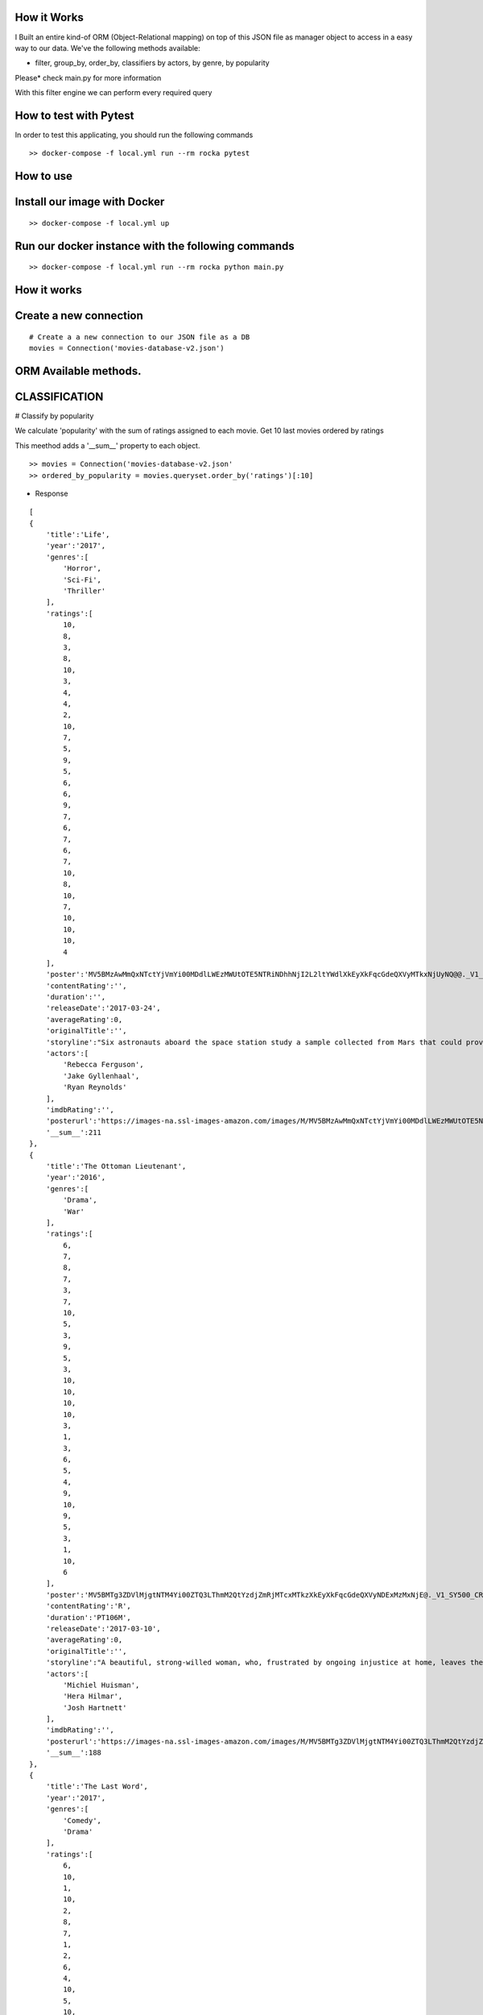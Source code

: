 How it Works
^^^^^^^^^^^^

I Built an entire kind-of ORM (Object-Relational mapping) on top of this JSON file as manager object to access in a easy way to our data. 
We've the following methods available:

- filter, group_by, order_by, classifiers by actors, by genre, by popularity

Please* check main.py for more information

With this filter engine we can perform every required query 

How to test with Pytest
^^^^^^^^^^^^

In order to test this applicating, you should run the following commands
::

  >> docker-compose -f local.yml run --rm rocka pytest

.. image:: ./docs/test.png

How to use
^^^^^^^^^^^^

Install our image with Docker
^^^^^^^^^^^^
::

  >> docker-compose -f local.yml up 

Run our docker instance with the following commands
^^^^^^^^^^^^
::

  >> docker-compose -f local.yml run --rm rocka python main.py 


How it works
^^^^^^^^^^^^

Create a new connection
^^^^^^^^^^^^

::

  # Create a a new connection to our JSON file as a DB  
  movies = Connection('movies-database-v2.json')


ORM Available methods. 
^^^^^^^^^^^^

CLASSIFICATION
^^^^^^^^^^^^

# Classify by popularity

We calculate 'popularity' with the sum of ratings assigned to each movie. 
Get 10 last movies ordered by ratings 

This meethod adds a '__sum__' property to each object.

::

  >> movies = Connection('movies-database-v2.json'
  >> ordered_by_popularity = movies.queryset.order_by('ratings')[:10]

- Response

::

    [
    {
        'title':'Life',
        'year':'2017',
        'genres':[
            'Horror',
            'Sci-Fi',
            'Thriller'
        ],
        'ratings':[
            10,
            8,
            3,
            8,
            10,
            3,
            4,
            4,
            2,
            10,
            7,
            5,
            9,
            5,
            6,
            6,
            9,
            7,
            6,
            7,
            6,
            7,
            10,
            8,
            10,
            7,
            10,
            10,
            10,
            4
        ],
        'poster':'MV5BMzAwMmQxNTctYjVmYi00MDdlLWEzMWUtOTE5NTRiNDhhNjI2L2ltYWdlXkEyXkFqcGdeQXVyMTkxNjUyNQ@@._V1_SY500_CR0,0,337,500_AL_.jpg',
        'contentRating':'',
        'duration':'',
        'releaseDate':'2017-03-24',
        'averageRating':0,
        'originalTitle':'',
        'storyline':"Six astronauts aboard the space station study a sample collected from Mars that could provide evidence for extraterrestrial life on the Red Planet. The crew determines that the sample contains a large, single-celled organism - the first example of life beyond Earth. But..things aren't always what they seem. As the crew begins to conduct research, and their methods end up having unintended consequences, the life form proves more intelligent than anyone ever expected.                Written by\nElDiomedes",
        'actors':[
            'Rebecca Ferguson',
            'Jake Gyllenhaal',
            'Ryan Reynolds'
        ],
        'imdbRating':'',
        'posterurl':'https://images-na.ssl-images-amazon.com/images/M/MV5BMzAwMmQxNTctYjVmYi00MDdlLWEzMWUtOTE5NTRiNDhhNjI2L2ltYWdlXkEyXkFqcGdeQXVyMTkxNjUyNQ@@._V1_SY500_CR0,0,337,500_AL_.jpg',
        '__sum__':211
    },
    {
        'title':'The Ottoman Lieutenant',
        'year':'2016',
        'genres':[
            'Drama',
            'War'
        ],
        'ratings':[
            6,
            7,
            8,
            7,
            3,
            7,
            10,
            5,
            3,
            9,
            5,
            3,
            10,
            10,
            10,
            10,
            3,
            1,
            3,
            6,
            5,
            4,
            9,
            10,
            9,
            5,
            3,
            1,
            10,
            6
        ],
        'poster':'MV5BMTg3ZDVlMjgtNTM4Yi00ZTQ3LThmM2QtYzdjZmRjMTcxMTkzXkEyXkFqcGdeQXVyNDExMzMxNjE@._V1_SY500_CR0,0,346,500_AL_.jpg',
        'contentRating':'R',
        'duration':'PT106M',
        'releaseDate':'2017-03-10',
        'averageRating':0,
        'originalTitle':'',
        'storyline':"A beautiful, strong-willed woman, who, frustrated by ongoing injustice at home, leaves the United States after meeting Jude, an American doctor who runs a remote medical mission within the Ottoman Empire - a world both exotic and dangerous, and on the brink of what is about to become the first World War. There, she finds her loyalty to Jude and the mission's founder tested when she falls in love with their perceived enemy, a lieutenant in the Ottoman Imperial Army. Now, with invading army forces at their doorstep, and the world about to plunge into all-out war, she must make a decision if she wants to be what other people want her to be, or to be herself.                Written by\nAnonymous",
        'actors':[
            'Michiel Huisman',
            'Hera Hilmar',
            'Josh Hartnett'
        ],
        'imdbRating':'',
        'posterurl':'https://images-na.ssl-images-amazon.com/images/M/MV5BMTg3ZDVlMjgtNTM4Yi00ZTQ3LThmM2QtYzdjZmRjMTcxMTkzXkEyXkFqcGdeQXVyNDExMzMxNjE@._V1_SY500_CR0,0,346,500_AL_.jpg',
        '__sum__':188
    },
    {
        'title':'The Last Word',
        'year':'2017',
        'genres':[
            'Comedy',
            'Drama'
        ],
        'ratings':[
            6,
            10,
            1,
            10,
            2,
            8,
            7,
            1,
            2,
            6,
            4,
            10,
            5,
            10,
            7,
            6,
            5,
            4,
            1,
            8,
            10,
            5,
            8,
            7,
            10,
            4,
            9,
            10,
            10,
            1
        ],
        'poster':'MV5BMTQ4Mzc1MzY5OV5BMl5BanBnXkFtZTgwNzU0NzE4MDI@._V1_SY500_CR0,0,337,500_AL_.jpg',
        'contentRating':'R',
        'duration':'PT108M',
        'releaseDate':'2017-03-03',
        'averageRating':0,
        'originalTitle':'',
        'storyline':"Harriet (Shirley MacLaine) is a successful, retired businesswoman who wants to control everything around her until the bitter end. To make sure her life story is told her way, she pays off her local newspaper to have her obituary written in advance under her watchful eye. But Anne (Amanda Seyfried), the young journalist assigned to the task, refuses to follow the script and instead insists on finding out the true facts about Harriett's life, resulting in a life-altering friendship.                Written by\nBleecker Street",
        'actors':[
            'Shirley MacLaine',
            'Amanda Seyfried',
            'AnnJewel Lee Dixon'
        ],
        'imdbRating':7.4,
        'posterurl':'https://images-na.ssl-images-amazon.com/images/M/MV5BMTQ4Mzc1MzY5OV5BMl5BanBnXkFtZTgwNzU0NzE4MDI@._V1_SY500_CR0,0,337,500_AL_.jpg',
        '__sum__':187
    },
    {
        'title':'Junction 48',
        'year':'2016',
        'genres':[
            'Action',
            'Biography',
            'Crime'
        ],
        'ratings':[
            1,
            9,
            6,
            1,
            9,
            9,
            6,
            5,
            4,
            5,
            10,
            3,
            3,
            4,
            8,
            9,
            1,
            9,
            5,
            7,
            9,
            10,
            3,
            9,
            10,
            5,
            4,
            8,
            5,
            7
        ],
        'poster':'MV5BMjM1OTIyMDMxOF5BMl5BanBnXkFtZTgwMDEyNzc0MTI@._V1_SY500_CR0,0,338,500_AL_.jpg',
        'contentRating':'',
        'duration':'PT95M',
        'releaseDate':'2016-05-05',
        'averageRating':0,
        'originalTitle':'',
        'storyline':'Junction 48 is the love story of two young Palestinian hip-hop artists who use their music to fight against both the external oppression of Israeli society and the internal repression of their own crime-ridden, conservative community. It depicts a new generation of young Arabs who seek normality through their love and music - and against all odds.',
        'actors':[
            'Tamer Nafar',
            'Samar Qupty',
            'Salwa Nakkara'
        ],
        'imdbRating':7.5,
        'posterurl':'https://images-na.ssl-images-amazon.com/images/M/MV5BMjM1OTIyMDMxOF5BMl5BanBnXkFtZTgwMDEyNzc0MTI@._V1_SY500_CR0,0,338,500_AL_.jpg',
        '__sum__':184
    },
    {
        'title':'Logan: The Wolverine',
        'year':'2017',
        'genres':[
            'Action',
            'Drama',
            'Sci-Fi'
        ],
        'ratings':[
            10,
            9,
            7,
            2,
            2,
            5,
            1,
            3,
            9,
            10,
            2,
            4,
            10,
            9,
            6,
            9,
            6,
            4,
            10,
            1,
            9,
            5,
            2,
            6,
            8,
            3,
            10,
            9,
            4,
            8
        ],
        'poster':'MV5BMjI1MjkzMjczMV5BMl5BanBnXkFtZTgwNDk4NjYyMTI@._V1_SY500_CR0,0,338,500_AL_.jpg',
        'contentRating':'15',
        'duration':'PT137M',
        'releaseDate':'2017-03-01',
        'averageRating':0,
        'originalTitle':'Logan',
        'storyline':"In the near future, a weary Logan cares for an ailing Professor X in a hide out on the Mexican border. But Logan's attempts to hide from the world and his legacy are up-ended when a young mutant arrives, being pursued by dark forces.                Written by\nTwentieth Century Fox Films",
        'actors':[
            'Hugh Jackman',
            'Patrick Stewart',
            'Dafne Keen'
        ],
        'imdbRating':9.5,
        'posterurl':'https://images-na.ssl-images-amazon.com/images/M/MV5BMjI1MjkzMjczMV5BMl5BanBnXkFtZTgwNDk4NjYyMTI@._V1_SY500_CR0,0,338,500_AL_.jpg',
        '__sum__':183
    },
    {
        'title':'Prevenge',
        'year':'2016',
        'genres':[
            'Comedy',
            'Drama',
            'Fantasy'
        ],
        'ratings':[
            5,
            3,
            6,
            5,
            7,
            9,
            8,
            9,
            6,
            10,
            5,
            6,
            9,
            10,
            9,
            6,
            8,
            1,
            2,
            2,
            3,
            6,
            7,
            10,
            1,
            10,
            3,
            5,
            3,
            7
        ],
        'poster':'MV5BMjcxMDM2NjgwOV5BMl5BanBnXkFtZTgwOTc5NjI0MDI@._V1_SX750_CR0,0,750,499_AL_.jpg',
        'contentRating':'',
        'duration':'PT88M',
        'releaseDate':'2017-02-10',
        'averageRating':0,
        'originalTitle':'',
        'storyline':'Widow Ruth is seven months pregnant when, believing herself to be guided by her unborn baby, she embarks on a homicidal rampage, dispatching anyone who stands in her way.',
        'actors':[
            'Gemma Whelan',
            'Jo Hartley',
            'Alice Lowe'
        ],
        'imdbRating':6.7,
        'posterurl':'https://images-na.ssl-images-amazon.com/images/M/MV5BMjcxMDM2NjgwOV5BMl5BanBnXkFtZTgwOTc5NjI0MDI@._V1_SX750_CR0,0,750,499_AL_.jpg',
        '__sum__':181
    },
    {
        'title':'Kong: Skull Island',
        'year':'2017',
        'genres':[
            'Action',
            'Adventure',
            'Fantasy'
        ],
        'ratings':[
            5,
            3,
            8,
            9,
            1,
            1,
            3,
            9,
            4,
            6,
            6,
            10,
            8,
            9,
            7,
            6,
            2,
            2,
            8,
            2,
            2,
            9,
            9,
            4,
            6,
            4,
            4,
            9,
            10,
            10
        ],
        'poster':'MV5BMTUwMzI5ODEwNF5BMl5BanBnXkFtZTgwNjAzNjI2MDI@._V1_SY500_CR0,0,337,500_AL_.jpg',
        'contentRating':'PG-13',
        'duration':'PT118M',
        'releaseDate':'2017-03-10',
        'averageRating':0,
        'originalTitle':'',
        'storyline':"It's 1971, a team of explorers with a company of soldiers are following myth ,legend in the Pacific amindst runors of an island where creatures both prehistoric and monstrous are supposed to live. Soon they come across Skull Island , the very island of lore and legend. The creatures they soon come across make the soldiers and explorers running for their very lives. Soon Kong shows up to let all know that He is King of Skull Island and top of the food chain. Will they survive to tell their story? Will beauty win the heart of the beast?                Written by\nstephen scialli",
        'actors':[
            'Brie Larson',
            'Tian Jing',
            'Tom Hiddleston'
        ],
        'imdbRating':'',
        'posterurl':'https://images-na.ssl-images-amazon.com/images/M/MV5BMTUwMzI5ODEwNF5BMl5BanBnXkFtZTgwNjAzNjI2MDI@._V1_SY500_CR0,0,337,500_AL_.jpg',
        '__sum__':176
    },
    {
        'title':'Elser',
        'year':'2015',
        'genres':[
            'Biography',
            'Drama',
            'War'
        ],
        'ratings':[
            4,
            8,
            3,
            7,
            6,
            5,
            6,
            3,
            7,
            4,
            3,
            7,
            3,
            5,
            10,
            5,
            6,
            10,
            3,
            6,
            7,
            3,
            10,
            5,
            7,
            1,
            8,
            10,
            10,
            4
        ],
        'poster':'MV5BMTU3MzYzNDEzN15BMl5BanBnXkFtZTgwODM5NTY0MTI@._V1_SY500_CR0,0,347,500_AL_.jpg',
        'contentRating':'15',
        'duration':'PT114M',
        'releaseDate':'2015-11-06',
        'averageRating':0,
        'originalTitle':'',
        'storyline':'The breath-taking story of a man who nearly would have changed the world. 1939, when Hitler convinced millions of people at the height of his power, one said a radical No: Georg Elser, disparaged as an assassin, is one of the greatest resistance fighters.                Written by\nAndrei',
        'actors':[
            'Christian Friedel',
            'Katharina Schüttler',
            'Burghart Klaußner'
        ],
        'imdbRating':7.0,
        'posterurl':'https://images-na.ssl-images-amazon.com/images/M/MV5BMTU3MzYzNDEzN15BMl5BanBnXkFtZTgwODM5NTY0MTI@._V1_SY500_CR0,0,347,500_AL_.jpg',
        '__sum__':176
    },
    {
        'title':'Personal Shopper',
        'year':'2016',
        'genres':[
            'Drama',
            'Mystery',
            'Thriller'
        ],
        'ratings':[
            6,
            9,
            7,
            10,
            9,
            9,
            2,
            4,
            4,
            6,
            6,
            4,
            3,
            8,
            7,
            4,
            9,
            3,
            10,
            3,
            1,
            7,
            2,
            8,
            6,
            6,
            8,
            7,
            2,
            4
        ],
        'poster':'MV5BN2JhYTViMGUtMTU0Ni00MzU5LWE0ZmYtNDk2YTdmOTI5MTFjXkEyXkFqcGdeQXVyNTIyODMzMzA@._V1_SY500_CR0,0,337,500_AL_.jpg',
        'contentRating':'R',
        'duration':'PT105M',
        'releaseDate':'2016-12-14',
        'averageRating':0,
        'originalTitle':'',
        'storyline':'Revolves around a ghost story that takes place in the fashion underworld of Paris.',
        'actors':[
            'Kristen Stewart',
            'Lars Eidinger',
            'Sigrid Bouaziz'
        ],
        'imdbRating':6.6,
        'posterurl':'https://images-na.ssl-images-amazon.com/images/M/MV5BN2JhYTViMGUtMTU0Ni00MzU5LWE0ZmYtNDk2YTdmOTI5MTFjXkEyXkFqcGdeQXVyNTIyODMzMzA@._V1_SY500_CR0,0,337,500_AL_.jpg',
        '__sum__':174
    },
    {
        'title':'Table 19',
        'year':'2017',
        'genres':[
            'Comedy',
            'Drama'
        ],
        'ratings':[
            10,
            6,
            7,
            10,
            2,
            6,
            5,
            6,
            7,
            3,
            1,
            5,
            5,
            4,
            4,
            1,
            6,
            5,
            7,
            9,
            6,
            8,
            1,
            6,
            4,
            6,
            4,
            10,
            9,
            10
        ],
        'poster':'MV5BNDk0NDgwOTQzNF5BMl5BanBnXkFtZTgwODgyODMyMTI@._V1_SY500_CR0,0,338,500_AL_.jpg',
        'contentRating':'PG-13',
        'duration':'',
        'releaseDate':'2017-03-03',
        'averageRating':0,
        'originalTitle':'',
        'storyline':"Ex-maid of honor Eloise (Anna Kendrick) - having been relieved of her duties after being unceremoniously dumped by the best man via text - decides to hold her head up high and attend her oldest friend's wedding anyway. She finds herself seated at the 'random' table in the back of the ballroom with a disparate group of strangers, most of whom should have known to just send regrets (but not before sending something nice off the registry). As everyone's secrets are revealed, Eloise learns a thing or two from the denizens of Table 19. Friendships - and even a little romance - can happen under the most unlikely circumstances.                Written by\nFox Searchlight Pictures",
        'actors':[
            'Anna Kendrick',
            'Lisa Kudrow',
            'Stephen Merchant'
        ],
        'imdbRating':'',
        'posterurl':'https://images-na.ssl-images-amazon.com/images/M/MV5BNDk0NDgwOTQzNF5BMl5BanBnXkFtZTgwODgyODMyMTI@._V1_SY500_CR0,0,338,500_AL_.jpg',
        '__sum__':173
    },
    {
        'title':'My Scientology Movie',
        'year':'2015',
        'genres':[
            'Documentary'
        ],
        'ratings':[
            10,
            3,
            4,
            7,
            3,
            10,
            8,
            5,
            7,
            10,
            5,
            6,
            6,
            6,
            1,
            9,
            6,
            8,
            2,
            6,
            10,
            3,
            5,
            4,
            7,
            7,
            6,
            5,
            1,
            1
        ],
        'poster':'MV5BMjQzNjcyODE5Nl5BMl5BanBnXkFtZTgwMDI2MTQyMDI@._V1_SY500_CR0,0,336,500_AL_.jpg',
        'contentRating':'',
        'duration':'PT99M',
        'releaseDate':'2016-10-07',
        'averageRating':0,
        'originalTitle':'',
        'storyline':'Louis documents his investigation into what goes on behind the scenes of the infamous church of scientology.',
        'actors':[
            'Rob Alter',
            'Tom Cruise',
            'Paz de la Huerta'
        ],
        'imdbRating':6.7,
        'posterurl':'https://images-na.ssl-images-amazon.com/images/M/MV5BMjQzNjcyODE5Nl5BMl5BanBnXkFtZTgwMDI2MTQyMDI@._V1_SY500_CR0,0,336,500_AL_.jpg',
        '__sum__':171
    },
    {
        'title':'Frantz',
        'year':'2016',
        'genres':[
            'Drama',
            'History',
            'War'
        ],
        'ratings':[
            9,
            9,
            8,
            1,
            7,
            4,
            4,
            3,
            5,
            6,
            9,
            5,
            10,
            8,
            4,
            1,
            4,
            5,
            3,
            2,
            3,
            6,
            10,
            10,
            5,
            4,
            8,
            5,
            8,
            4
        ],
        'poster':'MV5BZmM3MDE2MmEtY2NhNS00MTQyLWFhNzMtZThiZjM1ZmNiNzM4XkEyXkFqcGdeQXVyNDU0NjMyNTQ@._V1_SY400_SX300_AL_.jpg',
        'contentRating':'PG-13',
        'duration':'PT113M',
        'releaseDate':'2017-04-14',
        'averageRating':0,
        'originalTitle':'',
        'storyline':"In the aftermath of WWI, a young German who grieves the death of her fiancé in France meets a mysterious Frenchman who visits the fiancé's grave to lay flowers.",
        'actors':[
            'Pierre Niney',
            'Paula Beer',
            'Ernst Stötzner'
        ],
        'imdbRating':7.5,
        'posterurl':'https://images-na.ssl-images-amazon.com/images/M/MV5BZmM3MDE2MmEtY2NhNS00MTQyLWFhNzMtZThiZjM1ZmNiNzM4XkEyXkFqcGdeQXVyNDU0NjMyNTQ@._V1_SY400_SX300_AL_.jpg',
        '__sum__':170
    },
    {
        'title':'Power Rangers',
        'year':'2017',
        'genres':[
            'Action',
            'Adventure',
            'Sci-Fi'
        ],
        'ratings':[
            7,
            6,
            3,
            7,
            10,
            2,
            6,
            7,
            8,
            5,
            1,
            10,
            3,
            1,
            6,
            8,
            8,
            5,
            8,
            5,
            1,
            6,
            2,
            7,
            8,
            10,
            6,
            7,
            3,
            3
        ],
        'poster':'MV5BMTA5MzU1NDI4NzBeQTJeQWpwZ15BbWU4MDUxMDQ0NDEy._V1_SY500_CR0,0,337,500_AL_.jpg',
        'contentRating':'PG-13',
        'duration':'PT124M',
        'releaseDate':'2017-03-24',
        'averageRating':0,
        'originalTitle':'',
        'storyline':'High school outcasts stumble upon an old alien ship, where they acquire superpowers and are dubbed the Power Rangers. Learning that an old enemy of the previous generation has returned to exact vegenance, the group must harness their powers and use them to work together and save the world.                Written by\ncyberboy1127-249-955930',
        'actors':[
            'Elizabeth Banks',
            'Bryan Cranston',
            'Becky G.'
        ],
        'imdbRating':'',
        'posterurl':'https://images-na.ssl-images-amazon.com/images/M/MV5BMTA5MzU1NDI4NzBeQTJeQWpwZ15BbWU4MDUxMDQ0NDEy._V1_SY500_CR0,0,337,500_AL_.jpg',
        '__sum__':169
    },
    {
        'title':'Suntan',
        'year':'2016',
        'genres':[
            'Comedy',
            'Drama',
            'Romance'
        ],
        'ratings':[
            8,
            10,
            2,
            9,
            3,
            4,
            2,
            8,
            4,
            6,
            2,
            4,
            5,
            7,
            5,
            9,
            8,
            9,
            2,
            2,
            9,
            2,
            4,
            1,
            8,
            5,
            9,
            5,
            8,
            7
        ],
        'poster':'MV5BOWZmZDE3ZjItNDJjNy00YzliLWI1ZDktODZlNTMxZGM5MDFmL2ltYWdlXkEyXkFqcGdeQXVyNTQwMDA5NTg@._V1_SY500_CR0,0,339,500_AL_.jpg',
        'contentRating':'',
        'duration':'PT104M',
        'releaseDate':'2016-03-31',
        'averageRating':0,
        'originalTitle':'',
        'storyline':'For middle-aged Kostis, life has passed him by. As the newly appointed doctor of a tiny island, Kostis spends a dreary winter alone. By the time summer arrives, though, the island has turned into a thriving, wild vacation spot with nude beaches and crazy parties. When Kostis meets the beautiful and flirty Anna, he falls hard for her and goes out of his way to conquer and impress her. Before long, Kostis is spending nearly all of his time getting drunk, partying hard, and even making out with Anna. What starts as a rediscovery with his lost-long youth, though, slowly turns into an obsession as Kostis is willing to do whatever it takes to keep his Anna. Suntan celebrates the beauty and strength of the youthful body, while simultaneously embracing its inevitable decay.                Written by\nPhaedra Vokali',
        'actors':[
            'Makis Papadimitriou',
            'Elli Tringou',
            'Dimi Hart'
        ],
        'imdbRating':7.0,
        'posterurl':'https://images-na.ssl-images-amazon.com/images/M/MV5BOWZmZDE3ZjItNDJjNy00YzliLWI1ZDktODZlNTMxZGM5MDFmL2ltYWdlXkEyXkFqcGdeQXVyNTQwMDA5NTg@._V1_SY500_CR0,0,339,500_AL_.jpg',
        '__sum__':167
    },
    {
        'title':'Wolves',
        'year':'2016',
        'genres':[
            'Drama'
        ],
        'ratings':[
            1,
            5,
            7,
            1,
            8,
            9,
            2,
            4,
            2,
            9,
            4,
            7,
            7,
            9,
            7,
            9,
            8,
            10,
            3,
            2,
            2,
            3,
            4,
            4,
            3,
            10,
            6,
            5,
            6,
            8
        ],
        'poster':'MV5BOGIzNDVhMGItZDZmMi00NzZjLWE2MGMtZGU0MmNiNzE5MDhhXkEyXkFqcGdeQXVyNTIyODMzMzA@._V1_SY500_CR0,0,337,500_AL_.jpg',
        'contentRating':'',
        'duration':'PT109M',
        'releaseDate':'2017-03-03',
        'averageRating':0,
        'originalTitle':'',
        'storyline':"An 18-year-old basketball star who is being recruited by Cornell University seems to have it all figured out: captain of his team, a good student, has a longtime girlfriend and some good friends. But at home he's struggling with his troubled father who has a gambling addiction. His mother tries to keep the family afloat but does so with great emotional and financial sacrifice.",
        'actors':[
            'Carla Gugino',
            'Michael Shannon',
            'Chris Bauer'
        ],
        'imdbRating':5.7,
        'posterurl':'https://images-na.ssl-images-amazon.com/images/M/MV5BOGIzNDVhMGItZDZmMi00NzZjLWE2MGMtZGU0MmNiNzE5MDhhXkEyXkFqcGdeQXVyNTIyODMzMzA@._V1_SY500_CR0,0,337,500_AL_.jpg',
        '__sum__':165
    },
    {
        'title':'Uncertain',
        'year':'2015',
        'genres':[
            'Documentary',
            'Comedy',
            'Drama'
        ],
        'ratings':[
            2,
            9,
            8,
            4,
            9,
            2,
            6,
            7,
            2,
            8,
            9,
            3,
            9,
            1,
            3,
            2,
            1,
            4,
            7,
            2,
            10,
            9,
            3,
            4,
            9,
            4,
            1,
            7,
            10,
            10
        ],
        'poster':'MV5BMGViNGQwNWEtYmQxZi00MTc5LThjYjctNzE3M2ExZDZjNjAxXkEyXkFqcGdeQXVyMTM2MzgyOTU@._V1_SY500_CR0,0,337,500_AL_.jpg',
        'contentRating':'',
        'duration':'PT82M',
        'releaseDate':'2016-03-08',
        'averageRating':0,
        'originalTitle':'',
        'storyline':'Uncertain is a visually stunning and disarmingly funny portrait of the literal and figurative troubled waters of Uncertain, Texas, a 94-resident town so tucked away "you\'ve got to be lost to find it".',
        'actors':[

        ],
        'imdbRating':7.7,
        'posterurl':'https://images-na.ssl-images-amazon.com/images/M/MV5BMGViNGQwNWEtYmQxZi00MTc5LThjYjctNzE3M2ExZDZjNjAxXkEyXkFqcGdeQXVyMTM2MzgyOTU@._V1_SY500_CR0,0,337,500_AL_.jpg',
        '__sum__':165
    },
    {
        'title':'Baby-bossen',
        'year':'2017',
        'genres':[
            'Animation',
            'Comedy',
            'Family'
        ],
        'ratings':[
            4,
            2,
            4,
            1,
            3,
            8,
            1,
            9,
            3,
            9,
            9,
            6,
            2,
            4,
            9,
            7,
            5,
            6,
            9,
            9,
            9,
            5,
            8,
            8,
            3,
            2,
            3,
            8,
            8,
            1
        ],
        'poster':'MV5BMTk2NjI5NzgwNl5BMl5BanBnXkFtZTgwNDc4NTA1OTE@._V1_SY500_CR0,0,473,500_AL_.jpg',
        'contentRating':'PG',
        'duration':'',
        'releaseDate':'2017-04-07',
        'averageRating':0,
        'originalTitle':'The Boss Baby',
        'storyline':'A suit-wearing briefcase-carrying baby pairs up with his seven-year old brother to stop the dastardly plot of the CEO of Puppy Co.',
        'actors':[
            'Alec Baldwin',
            'Steve Buscemi',
            'Lisa Kudrow'
        ],
        'imdbRating':'',
        'posterurl':'https://images-na.ssl-images-amazon.com/images/M/MV5BMTk2NjI5NzgwNl5BMl5BanBnXkFtZTgwNDc4NTA1OTE@._V1_SY500_CR0,0,473,500_AL_.jpg',
        '__sum__':165
    },
    {
        'title':'Grave',
        'year':'2016',
        'genres':[
            'Drama',
            'Horror'
        ],
        'ratings':[
            7,
            1,
            10,
            9,
            10,
            5,
            2,
            1,
            3,
            4,
            3,
            4,
            5,
            5,
            6,
            4,
            5,
            10,
            6,
            4,
            8,
            6,
            8,
            8,
            6,
            4,
            8,
            7,
            1,
            4
        ],
        'poster':'MV5BMjQ2NTA1MTAwOF5BMl5BanBnXkFtZTgwMjU4MzY1MTI@._V1_SY500_SX350_AL_.jpg',
        'contentRating':'R',
        'duration':'PT99M',
        'releaseDate':'2017-03-15',
        'averageRating':0,
        'originalTitle':'',
        'storyline':'When a young vegetarian undergoes a carnivorous hazing ritual at vet school, an unbidden taste for meat begins to grow in her.',
        'actors':[
            'Garance Marillier',
            'Ella Rumpf',
            'Rabah Nait Oufella'
        ],
        'imdbRating':7.2,
        'posterurl':'https://images-na.ssl-images-amazon.com/images/M/MV5BMjQ2NTA1MTAwOF5BMl5BanBnXkFtZTgwMjU4MzY1MTI@._V1_SY500_SX350_AL_.jpg',
        '__sum__':164
    },
    {
        'title':'The Other Half',
        'year':'2016',
        'genres':[
            'Drama',
            'Romance'
        ],
        'ratings':[
            4,
            7,
            7,
            8,
            7,
            7,
            7,
            9,
            10,
            6,
            1,
            1,
            6,
            7,
            4,
            8,
            7,
            7,
            8,
            5,
            5,
            4,
            1,
            5,
            3,
            1,
            6,
            3,
            1,
            8
        ],
        'poster':'MV5BMTUzOTE5Mzg1NV5BMl5BanBnXkFtZTgwNjc3NzQ1MTI@._V1_SY500_CR0,0,345,500_AL_.jpg',
        'contentRating':'',
        'duration':'PT103M',
        'releaseDate':'2017-03-10',
        'averageRating':0,
        'originalTitle':'',
        'storyline':'A bipolar woman and a grief-stricken man struggle to forge a simple life.',
        'actors':[
            'Tatiana Maslany',
            'Tom Cullen',
            'Diana Bentley'
        ],
        'imdbRating':7.8,
        'posterurl':'https://images-na.ssl-images-amazon.com/images/M/MV5BMTUzOTE5Mzg1NV5BMl5BanBnXkFtZTgwNjc3NzQ1MTI@._V1_SY500_CR0,0,345,500_AL_.jpg',
        '__sum__':163
    },
    {
        'title':'Betting on Zero',
        'year':'2016',
        'genres':[
            'Documentary'
        ],
        'ratings':[
            8,
            5,
            1,
            10,
            4,
            7,
            2,
            1,
            7,
            10,
            6,
            3,
            7,
            7,
            10,
            3,
            2,
            4,
            8,
            5,
            8,
            4,
            5,
            8,
            5,
            1,
            5,
            3,
            8,
            6
        ],
        'poster':'MV5BMjA0MTc3ODc3NF5BMl5BanBnXkFtZTgwMTQ5NDc0MTI@._V1_SY500_CR0,0,338,500_AL_.jpg',
        'contentRating':'',
        'duration':'PT99M',
        'releaseDate':'2017-03-17',
        'averageRating':0,
        'originalTitle':'',
        'storyline':'Writer/director Ted Braun follows controversial hedge fund titan Bill Ackman as he puts a billion dollars on the line in his crusade to expose Herbalife as the largest pyramid scheme in history.',
        'actors':[
            'William Ackman'
        ],
        'imdbRating':9.1,
        'posterurl':'https://images-na.ssl-images-amazon.com/images/M/MV5BMjA0MTc3ODc3NF5BMl5BanBnXkFtZTgwMTQ5NDc0MTI@._V1_SY500_CR0,0,338,500_AL_.jpg',
        '__sum__':163
    },
    {
        'title':'Contemporary Color',
        'year':'2016',
        'genres':[
            'Documentary'
        ],
        'ratings':[
            5,
            1,
            8,
            2,
            8,
            2,
            4,
            5,
            9,
            2,
            1,
            4,
            9,
            10,
            5,
            10,
            6,
            5,
            2,
            6,
            6,
            10,
            5,
            9,
            3,
            7,
            1,
            7,
            4,
            5
        ],
        'poster':'MV5BODk4OTI3MDAtNTg3OS00ZDUwLWE4ZDEtZTQxMTFiNGVjZTI0XkEyXkFqcGdeQXVyMjg4Mzc3ODU@._V1_SX330_CR0,0,330,499_AL_.jpg',
        'contentRating':'PG-13',
        'duration':'PT107M',
        'releaseDate':'2016-04-14',
        'averageRating':0,
        'originalTitle':'',
        'storyline':"In the summer of 2015, legendary musician David Byrne staged an event at Brooklyn's Barclays Center to celebrate the art of Color Guard: synchronized dance routines involving flags, rifles, and sabers. Recruiting performers that include the likes of Saint Vincent, Nelly Furtado, Ad-Rock, and Ira Glass to collaborate on original pieces with 10 color guard teams from across the US and Canada, Contemporary Color is a beautifully filmed snapshot of a one-of-a-kind live event.",
        'actors':[
            'Simon Bennett',
            'David Byrne',
            'Nika Danilova'
        ],
        'imdbRating':7.3,
        'posterurl':'https://images-na.ssl-images-amazon.com/images/M/MV5BODk4OTI3MDAtNTg3OS00ZDUwLWE4ZDEtZTQxMTFiNGVjZTI0XkEyXkFqcGdeQXVyMjg4Mzc3ODU@._V1_SX330_CR0,0,330,499_AL_.jpg',
        '__sum__':161
    },
    {
        'title':'Ghost in the Shell',
        'year':'2017',
        'genres':[
            'Action',
            'Drama',
            'Sci-Fi'
        ],
        'ratings':[
            5,
            3,
            8,
            10,
            2,
            4,
            8,
            8,
            1,
            2,
            7,
            9,
            4,
            3,
            5,
            10,
            5,
            9,
            1,
            2,
            9,
            7,
            4,
            10,
            5,
            8,
            3,
            4,
            1,
            1
        ],
        'poster':'MV5BMzJiNTI3MjItMGJiMy00YzA1LTg2MTItZmE1ZmRhOWQ0NGY1XkEyXkFqcGdeQXVyOTk4MTM0NQ@@._V1_SY500_CR0,0,337,500_AL_.jpg',
        'contentRating':'',
        'duration':'',
        'releaseDate':'2017-03-31',
        'averageRating':0,
        'originalTitle':'',
        'storyline':'Based on the internationally acclaimed sci-fi manga series, "Ghost in the Shell" follows the Major, a special ops, one-of-a-kind human cyborg hybrid, who leads the elite task force Section 9. Devoted to stopping the most dangerous criminals and extremists, Section 9 is faced with an enemy whose singular goal is to wipe out Hanka Robotic\'s advancements in cyber technology.                Written by\nParamount Pictures',
        'actors':[
            'Scarlett Johansson',
            'Michael Pitt',
            'Michael Wincott'
        ],
        'imdbRating':'',
        'posterurl':'https://images-na.ssl-images-amazon.com/images/M/MV5BMzJiNTI3MjItMGJiMy00YzA1LTg2MTItZmE1ZmRhOWQ0NGY1XkEyXkFqcGdeQXVyOTk4MTM0NQ@@._V1_SY500_CR0,0,337,500_AL_.jpg',
        '__sum__':158
    },
    {
        'title':'Before I Fall',
        'year':'2017',
        'genres':[
            'Drama',
            'Mystery'
        ],
        'ratings':[
            4,
            4,
            1,
            8,
            1,
            9,
            6,
            5,
            5,
            5,
            3,
            8,
            7,
            6,
            8,
            9,
            9,
            6,
            1,
            8,
            2,
            1,
            9,
            3,
            5,
            5,
            2,
            7,
            6,
            1
        ],
        'poster':'MV5BNDYwOTY0MDI2OV5BMl5BanBnXkFtZTgwOTE5NzM2MDI@._V1_SY500_CR0,0,337,500_AL_.jpg',
        'contentRating':'PG-13',
        'duration':'PT99M',
        'releaseDate':'2017-03-02',
        'averageRating':0,
        'originalTitle':'',
        'storyline':'What if you had only one day to change absolutely everything? Samantha Kingston has it all: the perfect friends, the perfect guy, and a seemingly perfect future. Then, everything changes. After one fateful night, Sam wakes up with no future at all. Trapped reliving the same day over and over she begins to question just how perfect her life really was. And as she begins to untangle the mystery of a life suddenly derailed, she must also unwind the secrets of the people closest to her, and discover the power of a single day to make a difference, not just in her own life, but in the lives of those around her - before she runs out of time for good.',
        'actors':[
            'Zoey Deutch',
            'Liv Hewson',
            'Logan Miller'
        ],
        'imdbRating':7.0,
        'posterurl':'https://images-na.ssl-images-amazon.com/images/M/MV5BNDYwOTY0MDI2OV5BMl5BanBnXkFtZTgwOTE5NzM2MDI@._V1_SY500_CR0,0,337,500_AL_.jpg',
        '__sum__':154
    },
    {
        'title':'Badrinath Ki Dulhania',
        'year':'2017',
        'genres':[
            'Comedy',
            'Drama',
            'Romance'
        ],
        'ratings':[
            8,
            2,
            1,
            6,
            1,
            4,
            7,
            5,
            1,
            10,
            4,
            2,
            4,
            4,
            7,
            10,
            8,
            8,
            3,
            10,
            2,
            6,
            5,
            5,
            1,
            8,
            9,
            2,
            10,
            1
        ],
        'poster':'MV5BNTQ4MDY5OTE5Ml5BMl5BanBnXkFtZTgwNjA3MjQzMTI@._V1_SY500_CR0,0,321,500_AL_.jpg',
        'contentRating':'',
        'duration':'PT107M',
        'releaseDate':'2017-03-10',
        'averageRating':0,
        'originalTitle':'',
        'storyline':'Badrinath Bansal from Jhansi and Vaidehi Trivedi from Kota belong to small towns but have diametrically opposite opinions on everything.This leads to a clash of ideologies, despite both of them recognizing the goodness in each other.',
        'actors':[
            'Varun Dhawan',
            'Alia Bhatt',
            'Gauhar Khan'
        ],
        'imdbRating':'',
        'posterurl':'https://images-na.ssl-images-amazon.com/images/M/MV5BNTQ4MDY5OTE5Ml5BMl5BanBnXkFtZTgwNjA3MjQzMTI@._V1_SY500_CR0,0,321,500_AL_.jpg',
        '__sum__':154
    },
    {
        'title':'Donald Cried',
        'year':'2016',
        'genres':[
            'Comedy',
            'Drama'
        ],
        'ratings':[
            10,
            5,
            7,
            1,
            8,
            9,
            4,
            3,
            7,
            2,
            4,
            1,
            10,
            1,
            6,
            7,
            5,
            3,
            8,
            1,
            7,
            3,
            8,
            3,
            2,
            2,
            9,
            10,
            2,
            5
        ],
        'poster':'MV5BMTUyNjU2MzMzMl5BMl5BanBnXkFtZTgwNTUwNTcxMTI@._V1_SY500_CR0,0,337,500_AL_.jpg',
        'contentRating':'',
        'duration':'PT85M',
        'releaseDate':'2016-03-12',
        'averageRating':0,
        'originalTitle':'',
        'storyline':"With sudden passing of his grandmother, Peter Latang returns to his hometown and encounters his long lost, childhood friend, Donald Treebeck. What begins as a simple favor, turns into a long day's journey into the past.",
        'actors':[
            'Jesse Wakeman',
            'Louisa Krause',
            'Tyrone Alcorn'
        ],
        'imdbRating':7.2,
        'posterurl':'https://images-na.ssl-images-amazon.com/images/M/MV5BMTUyNjU2MzMzMl5BMl5BanBnXkFtZTgwNTUwNTcxMTI@._V1_SY500_CR0,0,337,500_AL_.jpg',
        '__sum__':153
    },
    {
        'title':'The Shack',
        'year':'2017',
        'genres':[
            'Drama',
            'Fantasy'
        ],
        'ratings':[
            5,
            6,
            6,
            8,
            4,
            10,
            1,
            2,
            4,
            4,
            7,
            6,
            6,
            1,
            2,
            6,
            10,
            8,
            4,
            5,
            9,
            1,
            1,
            9,
            1,
            9,
            8,
            1,
            2,
            6
        ],
        'poster':'MV5BMjI3MDMxNzcxNl5BMl5BanBnXkFtZTgwODc4MzkwOTE@._V1_SY500_CR0,0,323,500_AL_.jpg',
        'contentRating':'PG-13',
        'duration':'PT132M',
        'releaseDate':'2017-03-03',
        'averageRating':0,
        'originalTitle':'',
        'storyline':"After the abduction and assumed death of Mackenzie Allen Phillip's youngest daughter, Missy, Mack receives a letter and has the suspicion it's from God asking him to return to The Shack where Missy may have been murdered. After contemplating it, he leaves his home to go to The Shack for the first time since Missy's abduction and encounters what will change his life forever.",
        'actors':[
            'Sam Worthington',
            'Octavia Spencer',
            'Tim McGraw'
        ],
        'imdbRating':'',
        'posterurl':'https://images-na.ssl-images-amazon.com/images/M/MV5BMjI3MDMxNzcxNl5BMl5BanBnXkFtZTgwODc4MzkwOTE@._V1_SY500_CR0,0,323,500_AL_.jpg',
        '__sum__':152
    },
    {
        'title':'CHIPS',
        'year':'2017',
        'genres':[
            'Action',
            'Comedy',
            'Crime'
        ],
        'ratings':[
            4,
            6,
            10,
            7,
            10,
            3,
            4,
            5,
            1,
            1,
            2,
            3,
            3,
            4,
            3,
            1,
            6,
            6,
            2,
            6,
            4,
            10,
            3,
            3,
            7,
            5,
            9,
            8,
            4,
            8
        ],
        'poster':'MV5BZTliN2IyMTctYTliOS00ZTJiLTkxN2YtNDg1YTJiZTA4MTVlL2ltYWdlXkEyXkFqcGdeQXVyMTkxNjUyNQ@@._V1_SY480_SX324_AL_.jpg',
        'contentRating':'R',
        'duration':'PT100M',
        'releaseDate':'2017-03-24',
        'averageRating':0,
        'originalTitle':'',
        'storyline':'California Highway Patrol (CHiPs) officers Francis "Ponch" Poncherello and Jon Baker run around the L.A. area stopping speeders and car thieves, helping stranded motorists, assisting paramedics at accident scenes, and occasionally investigating crimes. The story for this film is not yet known.                Written by\nMax Davison <RockyHexorcist2785>',
        'actors':[
            'Michael Peña',
            'Dax Shepard',
            'Jessica McNamee'
        ],
        'imdbRating':'',
        'posterurl':'https://images-na.ssl-images-amazon.com/images/M/MV5BZTliN2IyMTctYTliOS00ZTJiLTkxN2YtNDg1YTJiZTA4MTVlL2ltYWdlXkEyXkFqcGdeQXVyMTkxNjUyNQ@@._V1_SY480_SX324_AL_.jpg',
        '__sum__':148
    },
    {
        'title':'The Levelling',
        'year':'2016',
        'genres':[
            'Drama'
        ],
        'ratings':[
            5,
            5,
            6,
            8,
            7,
            5,
            9,
            1,
            6,
            5,
            4,
            4,
            2,
            5,
            1,
            3,
            1,
            4,
            6,
            5,
            1,
            1,
            9,
            2,
            9,
            7,
            9,
            7,
            4,
            7
        ],
        'poster':'MV5BZGRlNTg2ZDYtYWQ5Zi00ODA5LWE5ZDAtYTQ1MjcyNWVjZjNjXkEyXkFqcGdeQXVyMTY3NjY1NjQ@._V1_SY500_CR0,0,338,500_AL_.jpg',
        'contentRating':'R',
        'duration':'PT83M',
        'releaseDate':'2017-03-24',
        'averageRating':0,
        'originalTitle':'',
        'storyline':"Somerset, October 2014. When Clover Catto (Ellie Kendrick) receives a call telling her that her younger brother Charlie (Joe Blakemore) is dead, she must return to her family farm and face the man she hasn't spoken to in years: her father Aubrey (David Troughton). She is shocked to discover her home changed forever by the devastating floods that destroyed the area six months earlier, and Aubrey a tormented shadow of his former self. As she learns what has been going on in her long absence she and her father forge a new understanding, but can it withstand the troubles that they face on the ravaged farm as well as the truth of what drove Charlie to take his own life?",
        'actors':[
            'Ellie Kendrick',
            'David Troughton',
            'Jack Holden'
        ],
        'imdbRating':7.1,
        'posterurl':'https://images-na.ssl-images-amazon.com/images/M/MV5BZGRlNTg2ZDYtYWQ5Zi00ODA5LWE5ZDAtYTQ1MjcyNWVjZjNjXkEyXkFqcGdeQXVyMTY3NjY1NjQ@._V1_SY500_CR0,0,338,500_AL_.jpg',
        '__sum__':148
    },
    {
        'title':'Känslan av ett slut',
        'year':'2017',
        'genres':[
            'Drama'
        ],
        'ratings':[
            1,
            9,
            5,
            6,
            5,
            4,
            6,
            5,
            9,
            5,
            1,
            2,
            2,
            7,
            7,
            10,
            8,
            2,
            2,
            6,
            4,
            4,
            1,
            2,
            9,
            6,
            4,
            5,
            8,
            1
        ],
        'poster':'MV5BYzI5ZDM2NjYtNmVhMS00Y2Q4LTg5ZWUtZjUwOGNkZDJhNGY2L2ltYWdlXkEyXkFqcGdeQXVyMjM4NTM5NDY@._V1_SY500_CR0,0,315,500_AL_.jpg',
        'contentRating':'PG-13',
        'duration':'PT108M',
        'releaseDate':'2017-04-07',
        'averageRating':0,
        'originalTitle':'The Sense of an Ending',
        'storyline':'A man becomes haunted by his past and is presented with a mysterious legacy that causes him to re-think his current situation in life.',
        'actors':[
            'Matthew Goode',
            'Michelle Dockery',
            'Emily Mortimer'
        ],
        'imdbRating':6.8,
        'posterurl':'https://images-na.ssl-images-amazon.com/images/M/MV5BYzI5ZDM2NjYtNmVhMS00Y2Q4LTg5ZWUtZjUwOGNkZDJhNGY2L2ltYWdlXkEyXkFqcGdeQXVyMjM4NTM5NDY@._V1_SY500_CR0,0,315,500_AL_.jpg',
        '__sum__':146
    },
    {
        'title':'The Belko Experiment',
        'year':'2016',
        'genres':[
            'Action',
            'Horror',
            'Thriller'
        ],
        'ratings':[
            8,
            2,
            8,
            4,
            5,
            5,
            3,
            9,
            9,
            4,
            4,
            2,
            5,
            3,
            3,
            2,
            4,
            4,
            3,
            6,
            4,
            4,
            6,
            7,
            3,
            2,
            5,
            8,
            7,
            7
        ],
        'poster':'MV5BODQyMDkyOTE2MF5BMl5BanBnXkFtZTgwNDQ1NTQwMTI@._V1_SY500_CR0,0,337,500_AL_.jpg',
        'contentRating':'R',
        'duration':'PT88M',
        'releaseDate':'2017-03-17',
        'averageRating':0,
        'originalTitle':'',
        'storyline':"In a twisted social experiment, 80 Americans are locked in their high-rise corporate office in Bogotá, Colombia and ordered by an unknown voice coming from the company's intercom system to participate in a deadly game of kill or be killed.",
        'actors':[
            'Abraham Benrubi',
            'Adria Arjona',
            'Michael Rooker'
        ],
        'imdbRating':7.0,
        'posterurl':'https://images-na.ssl-images-amazon.com/images/M/MV5BODQyMDkyOTE2MF5BMl5BanBnXkFtZTgwNDQ1NTQwMTI@._V1_SY500_CR0,0,337,500_AL_.jpg',
        '__sum__':146
    },
    {
        'title':'Skönheten och odjuret',
        'year':'2017',
        'genres':[
            'Family',
            'Fantasy',
            'Musical'
        ],
        'ratings':[
            4,
            7,
            5,
            10,
            6,
            7,
            9,
            5,
            3,
            9,
            6,
            1,
            6,
            1,
            1,
            4,
            10,
            2,
            2,
            1,
            7,
            5,
            4,
            6,
            1,
            5,
            5,
            8,
            3,
            1
        ],
        'poster':'MV5BMTUwNjUxMTM4NV5BMl5BanBnXkFtZTgwODExMDQzMTI@._V1_SY500_CR0,0,337,500_AL_.jpg',
        'contentRating':'PG',
        'duration':'PT129M',
        'releaseDate':'2017-03-17',
        'averageRating':0,
        'originalTitle':'Beauty and the Beast',
        'storyline':"Disney's animated classic takes on a new form, with a widened mythology and an all-star cast. A young prince, imprisoned in the form of a beast, can be freed only by true love. What may be his only opportunity arrives when he meets Belle, the only human girl to ever visit the castle since it was enchanted.",
        'actors':[
            'Dan Stevens',
            'Emma Watson',
            'Luke Evans'
        ],
        'imdbRating':'',
        'posterurl':'https://images-na.ssl-images-amazon.com/images/M/MV5BMTUwNjUxMTM4NV5BMl5BanBnXkFtZTgwODExMDQzMTI@._V1_SY500_CR0,0,337,500_AL_.jpg',
        '__sum__':144
    },
    {
        'title':'Wilson',
        'year':'2017',
        'genres':[
            'Comedy'
        ],
        'ratings':[
            9,
            2,
            4,
            1,
            10,
            5,
            3,
            7,
            10,
            1,
            6,
            2,
            5,
            5,
            5,
            6,
            5,
            1,
            5,
            4,
            3,
            3,
            8,
            1,
            5,
            4,
            2,
            7,
            4,
            8
        ],
        'poster':'MV5BOTc2Njc3MzI4Ml5BMl5BanBnXkFtZTgwMTYzMTgxMTI@._V1_SY500_CR0,0,335,500_AL_.jpg',
        'contentRating':'R',
        'duration':'PT94M',
        'releaseDate':'2017-03-24',
        'averageRating':0,
        'originalTitle':'',
        'storyline':'Harrelson stars as Wilson, a lonely, neurotic and hilariously honest middle-aged misanthrope who reunites with his estranged wife (Laura Dern) and gets a shot at happiness when he learns he has a teenage daughter (Isabella Amara) he has never met. In his uniquely outrageous and slightly twisted way, he sets out to connect with her.                Written by\nFox Searchlight Pictures',
        'actors':[
            'Woody Harrelson',
            'Sandy Oian',
            'Shaun Brown'
        ],
        'imdbRating':6.6,
        'posterurl':'https://images-na.ssl-images-amazon.com/images/M/MV5BOTc2Njc3MzI4Ml5BMl5BanBnXkFtZTgwMTYzMTgxMTI@._V1_SY500_CR0,0,335,500_AL_.jpg',
        '__sum__':141
    },
    {
        'title':'T2 Trainspotting',
        'year':'2017',
        'genres':[
            'Drama'
        ],
        'ratings':[
            1,
            8,
            3,
            5,
            2,
            5,
            6,
            3,
            7,
            10,
            1,
            6,
            5,
            9,
            5,
            9,
            5,
            2,
            3,
            1,
            5,
            6,
            3,
            1,
            4,
            2,
            2,
            6,
            8,
            6
        ],
        'poster':'MV5BMTU2NTA0NDM0MF5BMl5BanBnXkFtZTgwMDMzMTQzMTI@._V1_SY500_CR0,0,333,500_AL_.jpg',
        'contentRating':'R',
        'duration':'PT117M',
        'releaseDate':'2017-02-22',
        'averageRating':0,
        'originalTitle':'',
        'storyline':'First there was an opportunity......then there was a betrayal. Twenty years have gone by. Much has changed but just as much remains the same. Mark Renton (Ewan McGregor) returns to the only place he can ever call home. They are waiting for him: Spud (Ewen Bremner), Sick Boy (Jonny Lee Miller), and Begbie (Robert Carlyle). Other old friends are waiting too: sorrow, loss, joy, vengeance, hatred, friendship, love, longing, fear, regret, diamorphine, self-destruction and mortal danger, they are all lined up to welcome him, ready to join the dance.                Written by\nSony Pictures Entertainment',
        'actors':[
            'Ewan McGregor',
            'Ewen Bremner',
            'Jonny Lee Miller'
        ],
        'imdbRating':7.8,
        'posterurl':'https://images-na.ssl-images-amazon.com/images/M/MV5BMTU2NTA0NDM0MF5BMl5BanBnXkFtZTgwMDMzMTQzMTI@._V1_SY500_CR0,0,333,500_AL_.jpg',
        '__sum__':139
    }
    ]

# Classify by actors

>>  movies = Connection('movies-database-v2.json')
>>  movies.queryset.filter(actors=['Ryan Reynolds', 'William Ackman']

- Response 
::

    [
    {
        'title':'Logan: The Wolverine',
        'year':'2017',
        'genres':[
            'Action',
            'Drama',
            'Sci-Fi'
        ],
        'ratings':[
            10,
            9,
            7,
            2,
            2,
            5,
            1,
            3,
            9,
            10,
            2,
            4,
            10,
            9,
            6,
            9,
            6,
            4,
            10,
            1,
            9,
            5,
            2,
            6,
            8,
            3,
            10,
            9,
            4,
            8
        ],
        'poster':'MV5BMjI1MjkzMjczMV5
    BMl5BanBnXkFtZTgwNDk4NjYyMTI@._V1_SY500_CR0,0,338,500_AL_.jpg',
        'contentRating':'15',
        'duration':'PT137M',
        'releaseDate':'2017-03-01',
        'averageRating':0,
        'originalTitle':'Logan',
        'storyline':"In the near future, a weary Loga
    n cares for an ailing Professor X in a hide out on the Mexican border. But Logan's attempts to hide from the world and his legacy are up-ended when a young mutant arrives, being pursued by dark forces.                Written by\nT
    wentieth Century Fox Films",
        'actors':[
            'Hugh Jackman',
            'Patrick Stewart',
            'Dafne Keen'
        ],
        'imdbRating':9.5,
        'posterurl':'https://images-na.ssl-images-amazon.com/images/M/MV5BMjI1MjkzMjczMV5BMl5BanBnXkFtZTgwNDk4NjYyMTI@._V1_SY500
    _CR0,0,338,500_AL_.jpg'
    },
    {
        'title':'Grave',
        'year':'2016',
        'genres':[
            'Drama',
            'Horror'
        ],
        'ratings':[
            7,
            1,
            10,
            9,
            10,
            5,
            2,
            1,
            3,
            4,
            3,
            4,
            5,
            5,
            6,
            4,
            5,
            10,
            6,
            4,
            8,
            6,
            8,
            8,
            6,
            4,
            8,
            7,
            1,
            4
        ],
        'poster':'MV5BMjQ2NTA1MTAwOF5BM
    l5BanBnXkFtZTgwMjU4MzY1MTI@._V1_SY500_SX350_AL_.jpg',
        'contentRating':'R',
        'duration':'PT99M',
        'releaseDate':'2017-03-15',
        'averageRating':0,
        'originalTitle':'',
        'storyline':'When a young vegetarian undergoes a carnivorous h
    azing ritual at vet school, an unbidden taste for meat begins to grow in her.',
        'actors':[
            'Garance Marillier',
            'Ella Rumpf',
            'Rabah Nait Oufella'
        ],
        'imdbRating':7.2,
        'posterurl':'https://images-na.ssl-images-amazon.com/images/M
    /MV5BMjQ2NTA1MTAwOF5BMl5BanBnXkFtZTgwMjU4MzY1MTI@._V1_SY500_SX350_AL_.jpg'
    },
    {
        'title':'The Belko Experiment',
        'year':'2016',
        'genres':[
            'Action',
            'Horror',
            'Thriller'
        ],
        'ratings':[
            8,
            2,
            8,
            4,
            5,
            5,
            3,
            9,
            9,
            4,
            4,
            2,
            5,
            3,
            3,
            2,
            4,
            4,
            3,
            6,
            4,
            4,
            6,
            7,
            3,
            2,
            5,
            8,
            7,
            7
        ],
        'poster':'MV5BODQyMDkyOTE2MF5BMl5BanBnXkFtZTgwNDQ1NTQwMTI@._V1_SY500_CR0,0,337,500_AL_.jpg',
        'contentRating':'R',
        'duration':'PT88M',
        'releaseDate':'2017-03-17',
        'averageRating':0,
        'originalTitle':'',
        'storyline':"In a twisted social experiment, 80 Americans are locked in their high-rise corporate office in Bogotá, Colombia and ordered by an unknown voice coming from the company's intercom system to partic
    ipate in a deadly game of kill or be killed.",
        'actors':[
            'Abraham Benrubi',
            'Adria Arjona',
            'Michael Rooker'
        ],
        'imdbRating':7.0,
        'posterurl':'https://images-na.ssl-images-amazon.com/images/M/MV5BODQyMDkyOTE2MF5BMl5BanBnXkFtZTgw
    NDQ1NTQwMTI@._V1_SY500_CR0,0,337,500_AL_.jpg'
    },
    {
        'title':'Power Rangers',
        'year':'2017',
        'genres':[
            'Action',
            'Adventure',
            'Sci-Fi'
        ],
        'ratings':[
            7,
            6,
            3,
            7,
            10,
            2,
            6,
            7,
            8,
            5,
            1,
            10,
            3,
            1,
            6,
            8,
            8,
            5,
            8,
            5,
            1,
            6,
            2,
            7,
            8,
            10,
            6,
            7,
            3,
            3
        ],
        'poster':'MV5BMTA5MzU1NDI4NzBeQTJeQWpwZ15BbWU4MDUxMDQ0NDEy._V1_SY500_CR0,0,337,500_AL_.jpg',
        'contentRating':'PG-13',
        'duration':'PT124M',
        'releaseDate':'2017-03-24',
        'averageRating':0,
        'originalTitle':'',
        'story
    line':'High school outcasts stumble upon an old alien ship, where they acquire superpowers and are dubbed the Power Rangers. Learning that an old enemy of the previous generation has returned to exact vegenance, the group must ha
    rness their powers and use them to work together and save the world.                Written by\ncyberboy1127-249-955930',
        'actors':[
            'Elizabeth Banks',
            'Bryan Cranston',
            'Becky G.'
        ],
        'imdbRating':'',
        'posterurl':'https://images-
    na.ssl-images-amazon.com/images/M/MV5BMTA5MzU1NDI4NzBeQTJeQWpwZ15BbWU4MDUxMDQ0NDEy._V1_SY500_CR0,0,337,500_AL_.jpg'
    },
    {
        'title':'Life',
        'year':'2017',
        'genres':[
            'Horror',
            'Sci-Fi',
            'Thriller'
        ],
        'ratings':[
            10,
            8,
            3,
            8,
            10,
            3,
            4,
            4,
            2,
            10,
            7,
            5,
            9,
            5,
            6,
            6,
            9,
            7,
            6,
            7,
            6,
            7,
            10,
            8,
            10,
            7,
            10,
            10,
            10,
            4
        ],
        'poster':'MV5BMzAwMmQxNTctYjVmYi00MDdlLWEzMWUtOTE5NTRiNDhhNjI2L2ltYWdlXkEyXkFqcGdeQXVyMTkxNjUyNQ@@._V1_SY500_CR0,0,337,500_AL_.jpg',
        'contentRating':'',
        'duration':'',
        'releaseDate':'2017-03-24',
        'averageRating':0,
        'originalTitle':'',
        'storyline':"Six astronauts aboard the space station study a sample collected from Mars that could provide evidence for extraterrestrial life
    on the Red Planet. The crew determines that the sample contains a large, single-celled organism - the first example of life beyond Earth. But..things aren't always what they seem. As the crew begins to conduct research, and their
    methods end up having unintended consequences, the life form proves more intelligent than anyone ever expected.                Written by\nElDiomedes",
        'actors':[
            'Rebecca Ferguson',
            'Jake Gyllenhaal',
            'Ryan Reynolds'
        ],
        'imdbRati
    ng':'',
        'posterurl':'https://images-na.ssl-images-amazon.com/images/M/MV5BMzAwMmQxNTctYjVmYi00MDdlLWEzMWUtOTE5NTRiNDhhNjI2L2ltYWdlXkEyXkFqcGdeQXVyMTkxNjUyNQ@@._V1_SY500_CR0,0,337,500_AL_.jpg'
    },
    {
        'title':'Ghost in the Shell',
        'y
    ear':'2017',
        'genres':[
            'Action',
            'Drama',
            'Sci-Fi'
        ],
        'ratings':[
            5,
            3,
            8,
            10,
            2,
            4,
            8,
            8,
            1,
            2,
            7,
            9,
            4,
            3,
            5,
            10,
            5,
            9,
            1,
            2,
            9,
            7,
            4,
            10,
            5,
            8,
            3,
            4,
            1,
            1
        ],
        'poster':'MV5BMzJiNTI3MjItMGJiMy00YzA1LTg2MTItZmE1ZmRhOWQ0NGY1XkEyXk
    FqcGdeQXVyOTk4MTM0NQ@@._V1_SY500_CR0,0,337,500_AL_.jpg',
        'contentRating':'',
        'duration':'',
        'releaseDate':'2017-03-31',
        'averageRating':0,
        'originalTitle':'',
        'storyline':'Based on the internationally acclaimed sci-fi manga 
    series, "Ghost in the Shell" follows the Major, a special ops, one-of-a-kind human cyborg hybrid, who leads the elite task force Section 9. Devoted to stopping the most dangerous criminals and extremists, Section 9 is faced with a
    n enemy whose singular goal is to wipe out Hanka Robotic\'s advancements in cyber technology.                Written by\nParamount Pictures',
        'actors':[
            'Scarlett Johansson',
            'Michael Pitt',
            'Michael Wincott'
        ],
        'imdbRating':'',
        '
    posterurl':'https://images-na.ssl-images-amazon.com/images/M/MV5BMzJiNTI3MjItMGJiMy00YzA1LTg2MTItZmE1ZmRhOWQ0NGY1XkEyXkFqcGdeQXVyOTk4MTM0NQ@@._V1_SY500_CR0,0,337,500_AL_.jpg'
    }
    ]

## FILTERS

# In order to filter elements through Actors, we can just pass a List to our object

Filter by Actors

>>  movies = Connection('movies-database-v2.json')
>>  movies.queryset.filter(actors=['Ryan Reynolds', 'William Ackman']

- Response: 

:: 
    [{
        'title': 'Betting on Zero',
        'year': '2016',
        'genres': ['Documentary'],
        'ratings': [8, 5, 1, 10, 4, 7, 2, 1, 7, 10, 6, 3, 7, 7, 10, 3, 2, 4, 8, 5, 8, 4, 5, 8, 5, 1, 5, 3, 8, 6],
        'poster': 'MV5BMjA0MTc3ODc3NF5BMl5BanBnXkFtZTgwMTQ5NDc0MTI@._V1_SY500_CR0,0,338,500_AL_.jpg',
        'contentRating': '',
        'duration': 'PT99M',
        'releaseDate': '2017-03-17',
        'averageRating': 0,
        'originalTitle': '',
        'storyline': 'Writer/director Ted Braun follows controversial hedge fund ti tan Bill Ackman as he puts a billion dollars on the line in his crusade to expose Herbalife as the largest pyramid scheme in history.',
        'actors': ['William Ackman'],
        'imdbRating': 9.1,
        'posterurl': 'https://images-na.ssl-images-amazon.com/images/M/MV5BMjA0MTc3ODc3NF5BMl5BanBnXkFtZTgwMTQ5NDc0MTI@._V1_SY500_CR0,0,338,500_AL_.jpg'
        },
        {
        'title': 'Life',
        'year': '2017',
        'genres': ['Horror', 'Sci-Fi', 'Thriller'],
        'ratings': [10, 8, 3, 8, 10, 3, 4, 4, 2, 10, 7, 5, 9, 5, 6, 6, 9, 7, 6, 7, 6, 7, 10, 8, 10, 7, 10, 10, 10, 4],
        'poster': 'MV5BMzAwMmQxNTctYjVmYi00MDdlLWEzMWUtOTE5NTRiNDhhNjI2L2ltYWdlXkEyXkFqcGdeQXVyMTkxNjUyNQ@@._V1_SY500_CR0,0,337,500_AL_.jpg',
        'contentRating': '',
        'duration': '',
        'releaseDate': '2017-03-24',
        'averageRating': 0,
        'originalTitle': '',
        'storyline': "Six astronauts aboard the space station study a sample collected from Mars that could provide evidence for extraterrestrial life on the Red Plan et. The crew determines that the sample contains a large, single-celled organism - the first example of life beyond Earth. But..things aren't always what they seem. As the crew begins to conduct research, and their methods end up having unintended consequences, the life form proves more intelligent than anyone ever expected.                Written by\nElDiomedes",
        'actors': ['Rebecca Ferguson', 'Jake Gyllenhaal', 'Ryan Reynolds'],
        'imdbRating': '', 
        'posterurl': 'https://images-na.ssl-images-amazon.com/images/M/MV5BMzAwMmQxNTctYjVmYi00MDdlLWEzMWUtOTE5NTRiNDhhNjI2L2ltYWdlXkEyXkFqcGdeQXVyMTkxNjUyNQ@@._V1_SY500_CR0,0,337,500_AL_.jpg'
        }
    ]


# In order to filter elements through genres, we can just pass a List of genre to our connection 

Filter by Actors

>>  movies = Connection('movies-database-v2.json')
>>  movies.queryset.filter(genres=['Horror', 'Sci-Fi'])

- Response

::

    [  
        {  
            'title':'Logan: The Wolverine',
            'year':'2017',
            'genres':[  
                'Action',
                'Drama',
                'Sci-Fi'
            ],
            'ratings':[  
                10,
                9,
                7,
                2,
                2,
                5,
                1,
                3,
                9,
                10,
                2,
                4,
                10,
                9,
                6,
                9,
                6,
                4,
                10,
                1,
                9,
                5,
                2,
                6,
                8,
                3,
                10,
                9,
                4,
                8
            ],
            'poster':'MV5BMjI1MjkzMjczMV5 
        BMl5BanBnXkFtZTgwNDk4NjYyMTI@._V1_SY500_CR0,0,338,500_AL_.jpg',
            'contentRating':'15',
            'duration':'PT137M',
            'releaseDate':'2017-03-01',
            'averageRating':0,
            'originalTitle':'Logan',
            'storyline':"In the near future, a weary Loga 
        n cares for an ailing Professor X in a hide out on the Mexican border. But Logan's attempts to hide from the world and his legacy are up-ended when a young mutant arrives, being pursued by dark forces.                Written by\nT 
        wentieth Century Fox Films",
            'actors':[  
                'Hugh Jackman',
                'Patrick Stewart',
                'Dafne Keen'
            ],
            'imdbRating':9.5,
            'posterurl':'https://images-na.ssl-images-amazon.com/images/M/MV5BMjI1MjkzMjczMV5BMl5BanBnXkFtZTgwNDk4NjYyMTI@._V1_SY500_CR0,0,338,500_AL_.jpg'
        },
        {  
            'title':'Grave',
            'year':'2016',
            'genres':[  
                'Drama',
                'Horror'
            ],
            'ratings':[  
                7,
                1,
                10,
                9,
                10,
                5,
                2,
                1,
                3,
                4,
                3,
                4,
                5,
                5,
                6,
                4,
                5,
                10,
                6,
                4,
                8,
                6,
                8,
                8,
                6,
                4,
                8,
                7,
                1,
                4
            ],
            'poster':'MV5BMjQ2NTA1MTAwOF5BM 
        l5BanBnXkFtZTgwMjU4MzY1MTI@._V1_SY500_SX350_AL_.jpg',
            'contentRating':'R',
            'duration':'PT99M',
            'releaseDate':'2017-03-15',
            'averageRating':0,
            'originalTitle':'',
            'storyline':'When a young vegetarian undergoes a carnivorous h 
        azing ritual at vet school, an unbidden taste for meat begins to grow in her.',
            'actors':[  
                'Garance Marillier',
                'Ella Rumpf',
                'Rabah Nait Oufella'
            ],
            'imdbRating':7.2,
            'posterurl':'https://images-na.ssl-images-amazon.com/images/M/MV5BMjQ2NTA1MTAwOF5BMl5BanBnXkFtZTgwMjU4MzY1MTI@._V1_SY500_SX350_AL_.jpg'
        },
        {  
            'title':'The Belko Experiment',
            'year':'2016',
            'genres':[  
                'Action',
                'Horror',
                'Thriller'
            ],
            'ratings':[  
                8,
                2,
                8,
                4,
                5,
                5,
                3,
                9,
                9,
                4,
                4,
                2,
                5,
                3,
                3,
                2,
                4,
                4,
                3,
                6,
                4,
                4,
                6,
                7,
                3,
                2,
                5,
                8,
                7,
                7
            ],
            'poster':'MV5BODQyMDkyOTE2MF5BMl5BanBnXkFtZTgwNDQ1NTQwMTI@._V1_SY500_CR0,0,337,500_AL_.jpg',
            'contentRating':'R',
            'duration':'PT88M',
            'releaseDate':'2017-03-17',
            'averageRating':0,
            'originalTitle':'',
            'storyline':"In a twisted social experiment, 80 Americans are locked in their high-rise corporate office in Bogotá, Colombia and ordered by an unknown voice coming from the company's intercom system to partic
        ipate in a deadly game of kill or be killed.",
            'actors':[  
                'Abraham Benrubi',
                'Adria Arjona',
                'Michael Rooker'
            ],
            'imdbRating':7.0,
            'posterurl':'https://images-na.ssl-images-amazon.com/images/M/MV5BODQyMDkyOTE2MF5BMl5BanBnXkFtZTgwNDQ1NTQwMTI@._V1_SY500_CR0,0,337,500_AL_.jpg'
        },
        {  
            'title':'Power Rangers',
            'year':'2017',
            'genres':[  
                'Action',
                'Adventure',
                'Sci-Fi'
            ],
            'ratings':[  
                7,
                6,
                3,
                7,
                10,
                2,
                6,
                7,
                8,
                5,
                1,
                10,
                3,
                1,
                6,
                8,
                8,
                5,
                8,
                5,
                1,
                6,
                2,
                7,
                8,
                10,
                6,
                7,
                3,
                3
            ],
            'poster':'MV5BMTA5MzU1NDI4NzBeQTJeQWpwZ15BbWU4MDUxMDQ0NDEy._V1_SY500_CR0,0,337,500_AL_.jpg',
            'contentRating':'PG-13',
            'duration':'PT124M',
            'releaseDate':'2017-03-24',
            'averageRating':0,
            'originalTitle':'',
            'story 
        line':'High school outcasts stumble upon an old alien ship, where they acquire superpowers and are dubbed the Power Rangers. Learning that an old enemy of the previous generation has returned to exact vegenance, the group must ha
        rness their powers and use them to work together and save the world.                Written by\ncyberboy1127-249-955930',
            'actors':[  
                'Elizabeth Banks',
                'Bryan Cranston',
                'Becky G.'
            ],
            'imdbRating':'',
            'posterurl':'https://images- 
        na.ssl-images-amazon.com/images/M/MV5BMTA5MzU1NDI4NzBeQTJeQWpwZ15BbWU4MDUxMDQ0NDEy._V1_SY500_CR0,0,337,500_AL_.jpg'
        },
        {  
            'title':'Life',
            'year':'2017',
            'genres':[  
                'Horror',
                'Sci-Fi',
                'Thriller'
            ],
            'ratings':[  
                10,
                8,
                3,
                8,
                10,
                3,
                4,
                4,
                2,
                10,
                7,
                5,
                9,
                5,
                6,
                6,
                9,
                7,
                6,
                7,
                6,
                7,
                10,
                8,
                10,
                7,
                10,
                10,
                10,
                4
            ],
            'poster':'MV5BMzAwMmQxNTctYjVmYi00MDdlLWEzMWUtOTE5NTRiNDhhNjI2L2ltYWdlXkEyXkFqcGdeQXVyMTkxNjUyNQ@@._V1_SY500_CR0,0,337,500_AL_.jpg',
            'contentRating':'',
            'duration':'',
            'releaseDate':'2017-03-24',
            'averageRating':0,
            'originalTitle':'',
            'storyline':"Six astronauts aboard the space station study a sample collected from Mars that could provide evidence for extraterrestrial life
        on the Red Planet. The crew determines that the sample contains a large, single-celled organism - the first example of life beyond Earth. But..things aren't always what they seem. As the crew begins to conduct research, and their
        methods end up having unintended consequences, the life form proves more intelligent than anyone ever expected.                Written by\nElDiomedes",
            'actors':[  
                'Rebecca Ferguson',
                'Jake Gyllenhaal',
                'Ryan Reynolds'
            ],
            'imdbRati 
        ng':'',
            'posterurl':'https://images-na.ssl-images-amazon.com/images/M/MV5BMzAwMmQxNTctYjVmYi00MDdlLWEzMWUtOTE5NTRiNDhhNjI2L2ltYWdlXkEyXkFqcGdeQXVyMTkxNjUyNQ@@._V1_SY500_CR0,0,337,500_AL_.jpg'
        },
        {  
            'title':'Ghost in the Shell',
            'y 
        ear':'2017',
            'genres':[  
                'Action',
                'Drama',
                'Sci-Fi'
            ],
            'ratings':[  
                5,
                3,
                8,
                10,
                2,
                4,
                8,
                8,
                1,
                2,
                7,
                9,
                4,
                3,
                5,
                10,
                5,
                9,
                1,
                2,
                9,
                7,
                4,
                10,
                5,
                8,
                3,
                4,
                1,
                1
            ],
            'poster':'MV5BMzJiNTI3MjItMGJiMy00YzA1LTg2MTItZmE1ZmRhOWQ0NGY1XkEyXk 
        FqcGdeQXVyOTk4MTM0NQ@@._V1_SY500_CR0,0,337,500_AL_.jpg',
            'contentRating':'',
            'duration':'',
            'releaseDate':'2017-03-31',
            'averageRating':0,
            'originalTitle':'',
            'storyline':'Based on the internationally acclaimed sci-fi manga  
        series, "Ghost in the Shell" follows the Major, a special ops, one-of-a-kind human cyborg hybrid, who leads the elite task force Section 9. Devoted to stopping the most dangerous criminals and extremists, Section 9 is faced with a
        n enemy whose singular goal is to wipe out Hanka Robotic\'s advancements in cyber technology.                Written by\nParamount Pictures',
            'actors':[  
                'Scarlett Johansson',
                'Michael Pitt',
                'Michael Wincott'
            ],
            'imdbRating':'',
            ' 
        posterurl':'https://images-na.ssl-images-amazon.com/images/M/MV5BMzJiNTI3MjItMGJiMy00YzA1LTg2MTItZmE1ZmRhOWQ0NGY1XkEyXkFqcGdeQXVyOTk4MTM0NQ@@._V1_SY500_CR0,0,337,500_AL_.jpg'
        }
    ]
